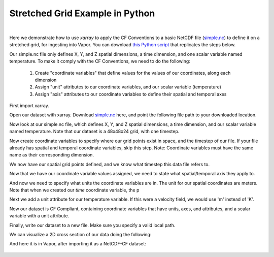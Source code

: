 .. _stretchedGridExample:

Stretched Grid Example in Python
--------------------------------

.. raw:: html

    <iframe width="560" height="315" src="https://www.youtube.com/embed/lYzj3ZQMlBE" title="YouTube video player" frameborder="0" allow="accelerometer; autoplay; clipboard-write; encrypted-media; gyroscope; picture-in-picture" allowfullscreen></iframe>

|

Here we demonstrate how to use *xarray* to apply the CF Conventions to a basic NetCDF file (`simple.nc <https://drive.google.com/file/d/18CFrtFxvHwfL30Xd91TNU38J_z-Kgywm/view?usp=sharing>`_) to define it on a stretched grid, for ingesting into Vapor.  You can download `this Python script <https://github.com/NCAR/VAPOR/blob/readTheDocs/docs/data/stretchedToCF.py>`_ that replicates the steps below.

Our simple.nc file only defines X, Y, and Z spatial dimensions, a time dimension, and one scalar variable named temperature.  To make it comply with the CF Conventions, we need to do the following:

    1) Create "coordinate variables" that define values for the values of our coordinates, along each dimension
    2) Assign "unit" attributes to our coordinate variables, and our scalar variable (temperature)
    3) Assign "axis" attributes to our coordinate variables to define their spatial and temporal axes

First import xarray.

.. jupyter-execute::

  import xarray as xr
  import numpy as np

Open our dataset with xarray.  Download `simple.nc <https://drive.google.com/file/d/18CFrtFxvHwfL30Xd91TNU38J_z-Kgywm/view?usp=sharing>`_ here, and point the following file path to your downloaded location.

.. jupyter-execute::

  # These are to download the sample data
  from pathlib import Path
  from google_drive_downloader import GoogleDriveDownloader as gdd
  
  # Download the sample data from google drive
  home = str(Path.home())
  simpleNC = home + "/simple1.nc"
  gdd.download_file_from_google_drive(file_id='18CFrtFxvHwfL30Xd91TNU38J_z-Kgywm',
                                     dest_path=simpleNC,
                                     unzip=False)    
  
  ds = xr.open_dataset(simpleNC)

Now look at our simple.nc file, which defines X, Y, and Z spatial dimensions, a time dimension, and our scalar variable named temperature.  Note that our dataset is a 48x48x24 grid, with one timestep.

.. jupyter-execute::

  ds.info()

Now create coordinate variables to specify where our grid points exist in space, and the timestep of our file.  If your file already has spatial and temporal coordinate variables, skip this step.  Note: Coordinate variables must have the same name as their corresponding dimension.

.. jupyter-execute::

  ds['time'] = np.linspace(start=0, stop=0, num=1);
  
  # Generate coordinates for x, y, z dimensions using numpy's linspace 
  # https://numpy.org/doc/stable/reference/generated/numpy.linspace.html
  
  ds['y'] = np.geomspace(start=1, stop=100, num=48)
  ds['x'] = np.geomspace(start=1, stop=100, num=48)
  ds['z'] = np.geomspace(start=1, stop=50, num=24)

We now have our spatial grid points defined, and we know what timestep this data file refers to.

.. jupyter-execute::

  ds.info() 

Now that we have our coordinate variable values assigned, we need to state what spatial/temporal axis they apply to.

.. jupyter-execute::
 
  ds.time.attrs['axis']      = 'T'
  ds.x.attrs['axis']         = 'X'
  ds.y.attrs['axis']         = 'Y'
  ds.z.attrs['axis']         = 'Z'

And now we need to specify what units the coordinate variables are in.  The unit for our spatial coordinates are meters.  Note that when we created our *time* coordinate variable, the p

.. jupyter-execute::

  ds.time.attrs['units']     = 'seconds since 2000-0101'
  ds.x.attrs['units']        = 'm'
  ds.y.attrs['units']        = 'm'
  ds.z.attrs['units']        = 'm'

Next we add a unit attribute for our temperature variable.  If this were a velocity field, we would use 'm' instead of 'K'.
  
.. jupyter-execute::

  ds.temperature.attrs['units'] = 'K'

Now our dataset is CF Compliant, containing coordinate variables that have units, axes, and attributes, and a scalar variable with a unit attribute.

.. jupyter-execute::

  ds.info()

Finally, write our dataset to a new file.  Make sure you specify a valid local path.

.. jupyter-execute::

  ds.to_netcdf( home + "/stretchedCompliant.nc" )

We can visualize a 2D cross section of our data doing the following:

.. jupyter-execute::

  ds.isel(time=0, z=0).temperature.plot(size=6, robust=True);

And here it is in Vapor, after importing it as a NetCDF-CF dataset:

.. figure:: ../../_images/stretchedCFCompliant.png
